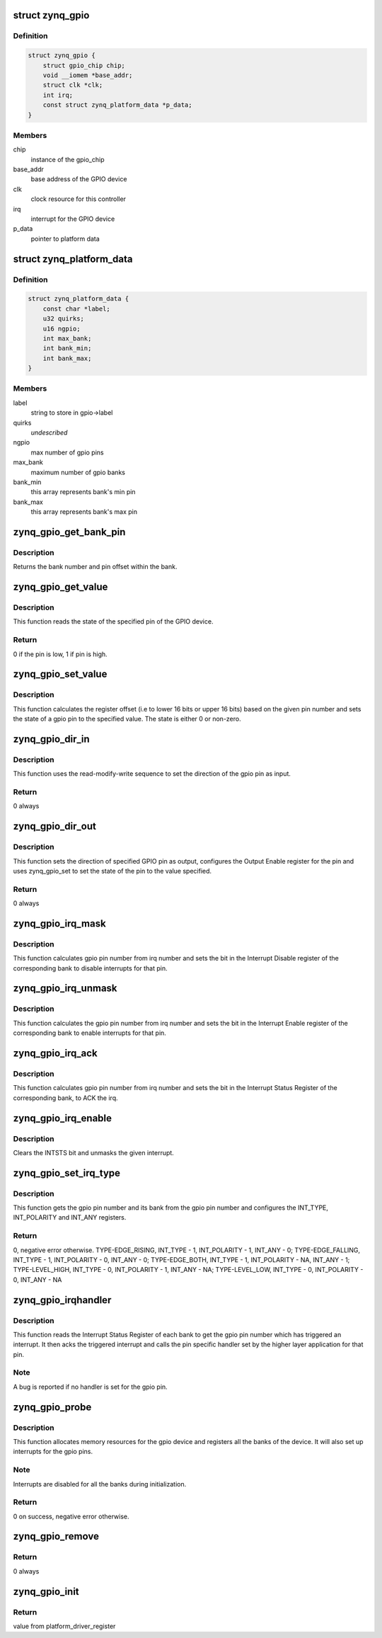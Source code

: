 .. -*- coding: utf-8; mode: rst -*-
.. src-file: drivers/gpio/gpio-zynq.c

.. _`zynq_gpio`:

struct zynq_gpio
================

.. c:type:: struct zynq_gpio

    gpio device private data structure

.. _`zynq_gpio.definition`:

Definition
----------

.. code-block:: c

    struct zynq_gpio {
        struct gpio_chip chip;
        void __iomem *base_addr;
        struct clk *clk;
        int irq;
        const struct zynq_platform_data *p_data;
    }

.. _`zynq_gpio.members`:

Members
-------

chip
    instance of the gpio_chip

base_addr
    base address of the GPIO device

clk
    clock resource for this controller

irq
    interrupt for the GPIO device

p_data
    pointer to platform data

.. _`zynq_platform_data`:

struct zynq_platform_data
=========================

.. c:type:: struct zynq_platform_data

    zynq gpio platform data structure

.. _`zynq_platform_data.definition`:

Definition
----------

.. code-block:: c

    struct zynq_platform_data {
        const char *label;
        u32 quirks;
        u16 ngpio;
        int max_bank;
        int bank_min;
        int bank_max;
    }

.. _`zynq_platform_data.members`:

Members
-------

label
    string to store in gpio->label

quirks
    *undescribed*

ngpio
    max number of gpio pins

max_bank
    maximum number of gpio banks

bank_min
    this array represents bank's min pin

bank_max
    this array represents bank's max pin

.. _`zynq_gpio_get_bank_pin`:

zynq_gpio_get_bank_pin
======================

.. c:function:: void zynq_gpio_get_bank_pin(unsigned int pin_num, unsigned int *bank_num, unsigned int *bank_pin_num, struct zynq_gpio *gpio)

    Get the bank number and pin number within that bank for a given pin in the GPIO device

    :param unsigned int pin_num:
        gpio pin number within the device

    :param unsigned int \*bank_num:
        an output parameter used to return the bank number of the gpio
        pin

    :param unsigned int \*bank_pin_num:
        an output parameter used to return pin number within a bank
        for the given gpio pin

    :param struct zynq_gpio \*gpio:
        *undescribed*

.. _`zynq_gpio_get_bank_pin.description`:

Description
-----------

Returns the bank number and pin offset within the bank.

.. _`zynq_gpio_get_value`:

zynq_gpio_get_value
===================

.. c:function:: int zynq_gpio_get_value(struct gpio_chip *chip, unsigned int pin)

    Get the state of the specified pin of GPIO device

    :param struct gpio_chip \*chip:
        gpio_chip instance to be worked on

    :param unsigned int pin:
        gpio pin number within the device

.. _`zynq_gpio_get_value.description`:

Description
-----------

This function reads the state of the specified pin of the GPIO device.

.. _`zynq_gpio_get_value.return`:

Return
------

0 if the pin is low, 1 if pin is high.

.. _`zynq_gpio_set_value`:

zynq_gpio_set_value
===================

.. c:function:: void zynq_gpio_set_value(struct gpio_chip *chip, unsigned int pin, int state)

    Modify the state of the pin with specified value

    :param struct gpio_chip \*chip:
        gpio_chip instance to be worked on

    :param unsigned int pin:
        gpio pin number within the device

    :param int state:
        value used to modify the state of the specified pin

.. _`zynq_gpio_set_value.description`:

Description
-----------

This function calculates the register offset (i.e to lower 16 bits or
upper 16 bits) based on the given pin number and sets the state of a
gpio pin to the specified value. The state is either 0 or non-zero.

.. _`zynq_gpio_dir_in`:

zynq_gpio_dir_in
================

.. c:function:: int zynq_gpio_dir_in(struct gpio_chip *chip, unsigned int pin)

    Set the direction of the specified GPIO pin as input

    :param struct gpio_chip \*chip:
        gpio_chip instance to be worked on

    :param unsigned int pin:
        gpio pin number within the device

.. _`zynq_gpio_dir_in.description`:

Description
-----------

This function uses the read-modify-write sequence to set the direction of
the gpio pin as input.

.. _`zynq_gpio_dir_in.return`:

Return
------

0 always

.. _`zynq_gpio_dir_out`:

zynq_gpio_dir_out
=================

.. c:function:: int zynq_gpio_dir_out(struct gpio_chip *chip, unsigned int pin, int state)

    Set the direction of the specified GPIO pin as output

    :param struct gpio_chip \*chip:
        gpio_chip instance to be worked on

    :param unsigned int pin:
        gpio pin number within the device

    :param int state:
        value to be written to specified pin

.. _`zynq_gpio_dir_out.description`:

Description
-----------

This function sets the direction of specified GPIO pin as output, configures
the Output Enable register for the pin and uses zynq_gpio_set to set
the state of the pin to the value specified.

.. _`zynq_gpio_dir_out.return`:

Return
------

0 always

.. _`zynq_gpio_irq_mask`:

zynq_gpio_irq_mask
==================

.. c:function:: void zynq_gpio_irq_mask(struct irq_data *irq_data)

    Disable the interrupts for a gpio pin

    :param struct irq_data \*irq_data:
        per irq and chip data passed down to chip functions

.. _`zynq_gpio_irq_mask.description`:

Description
-----------

This function calculates gpio pin number from irq number and sets the
bit in the Interrupt Disable register of the corresponding bank to disable
interrupts for that pin.

.. _`zynq_gpio_irq_unmask`:

zynq_gpio_irq_unmask
====================

.. c:function:: void zynq_gpio_irq_unmask(struct irq_data *irq_data)

    Enable the interrupts for a gpio pin

    :param struct irq_data \*irq_data:
        irq data containing irq number of gpio pin for the interrupt
        to enable

.. _`zynq_gpio_irq_unmask.description`:

Description
-----------

This function calculates the gpio pin number from irq number and sets the
bit in the Interrupt Enable register of the corresponding bank to enable
interrupts for that pin.

.. _`zynq_gpio_irq_ack`:

zynq_gpio_irq_ack
=================

.. c:function:: void zynq_gpio_irq_ack(struct irq_data *irq_data)

    Acknowledge the interrupt of a gpio pin

    :param struct irq_data \*irq_data:
        irq data containing irq number of gpio pin for the interrupt
        to ack

.. _`zynq_gpio_irq_ack.description`:

Description
-----------

This function calculates gpio pin number from irq number and sets the bit
in the Interrupt Status Register of the corresponding bank, to ACK the irq.

.. _`zynq_gpio_irq_enable`:

zynq_gpio_irq_enable
====================

.. c:function:: void zynq_gpio_irq_enable(struct irq_data *irq_data)

    Enable the interrupts for a gpio pin

    :param struct irq_data \*irq_data:
        irq data containing irq number of gpio pin for the interrupt
        to enable

.. _`zynq_gpio_irq_enable.description`:

Description
-----------

Clears the INTSTS bit and unmasks the given interrupt.

.. _`zynq_gpio_set_irq_type`:

zynq_gpio_set_irq_type
======================

.. c:function:: int zynq_gpio_set_irq_type(struct irq_data *irq_data, unsigned int type)

    Set the irq type for a gpio pin

    :param struct irq_data \*irq_data:
        irq data containing irq number of gpio pin

    :param unsigned int type:
        interrupt type that is to be set for the gpio pin

.. _`zynq_gpio_set_irq_type.description`:

Description
-----------

This function gets the gpio pin number and its bank from the gpio pin number
and configures the INT_TYPE, INT_POLARITY and INT_ANY registers.

.. _`zynq_gpio_set_irq_type.return`:

Return
------

0, negative error otherwise.
TYPE-EDGE_RISING,  INT_TYPE - 1, INT_POLARITY - 1,  INT_ANY - 0;
TYPE-EDGE_FALLING, INT_TYPE - 1, INT_POLARITY - 0,  INT_ANY - 0;
TYPE-EDGE_BOTH,    INT_TYPE - 1, INT_POLARITY - NA, INT_ANY - 1;
TYPE-LEVEL_HIGH,   INT_TYPE - 0, INT_POLARITY - 1,  INT_ANY - NA;
TYPE-LEVEL_LOW,    INT_TYPE - 0, INT_POLARITY - 0,  INT_ANY - NA

.. _`zynq_gpio_irqhandler`:

zynq_gpio_irqhandler
====================

.. c:function:: void zynq_gpio_irqhandler(struct irq_desc *desc)

    IRQ handler for the gpio banks of a gpio device

    :param struct irq_desc \*desc:
        irq descriptor instance of the 'irq'

.. _`zynq_gpio_irqhandler.description`:

Description
-----------

This function reads the Interrupt Status Register of each bank to get the
gpio pin number which has triggered an interrupt. It then acks the triggered
interrupt and calls the pin specific handler set by the higher layer
application for that pin.

.. _`zynq_gpio_irqhandler.note`:

Note
----

A bug is reported if no handler is set for the gpio pin.

.. _`zynq_gpio_probe`:

zynq_gpio_probe
===============

.. c:function:: int zynq_gpio_probe(struct platform_device *pdev)

    Initialization method for a zynq_gpio device

    :param struct platform_device \*pdev:
        platform device instance

.. _`zynq_gpio_probe.description`:

Description
-----------

This function allocates memory resources for the gpio device and registers
all the banks of the device. It will also set up interrupts for the gpio
pins.

.. _`zynq_gpio_probe.note`:

Note
----

Interrupts are disabled for all the banks during initialization.

.. _`zynq_gpio_probe.return`:

Return
------

0 on success, negative error otherwise.

.. _`zynq_gpio_remove`:

zynq_gpio_remove
================

.. c:function:: int zynq_gpio_remove(struct platform_device *pdev)

    Driver removal function

    :param struct platform_device \*pdev:
        platform device instance

.. _`zynq_gpio_remove.return`:

Return
------

0 always

.. _`zynq_gpio_init`:

zynq_gpio_init
==============

.. c:function:: int zynq_gpio_init( void)

    Initial driver registration call

    :param  void:
        no arguments

.. _`zynq_gpio_init.return`:

Return
------

value from platform_driver_register

.. This file was automatic generated / don't edit.


